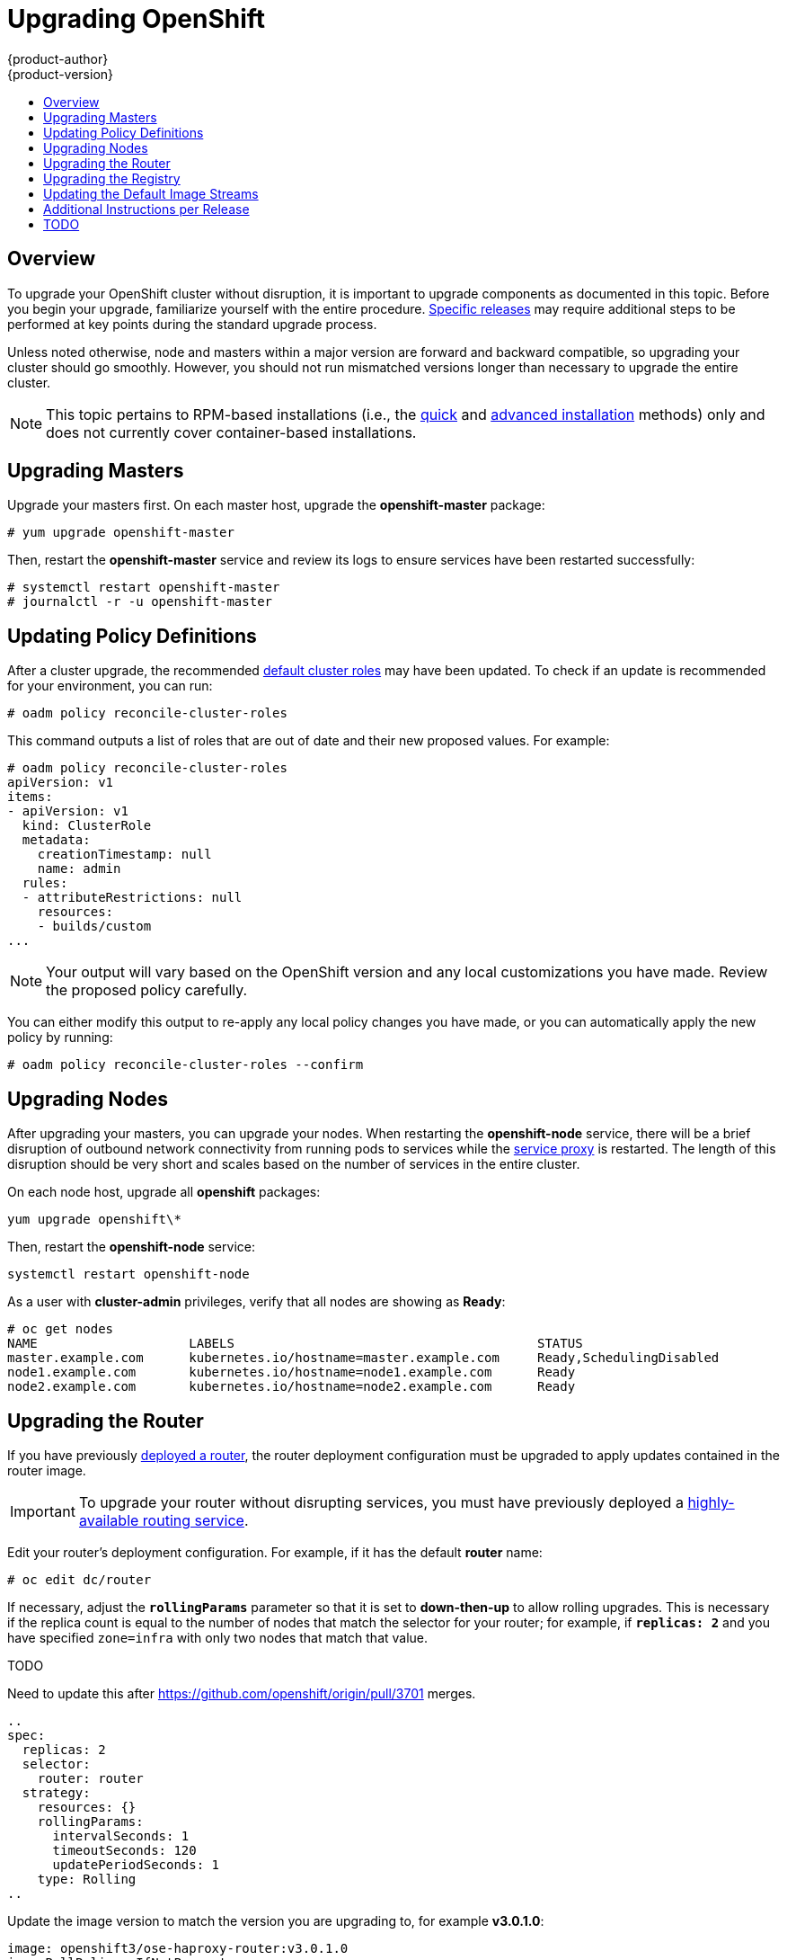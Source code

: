 = Upgrading OpenShift
{product-author}
{product-version}
:data-uri:
:icons:
:experimental:
:toc: macro
:toc-title:
:prewrap!:

toc::[]

== Overview
To upgrade your OpenShift cluster without disruption, it is important to upgrade
components as documented in this topic. Before you begin your upgrade,
familiarize yourself with the entire procedure.
link:#additional-instructions-per-release[Specific releases] may require
additional steps to be performed at key points during the standard upgrade
process.

Unless noted otherwise, node and masters within a major version are forward and
backward compatible, so upgrading your cluster should go smoothly. However, you
should not run mismatched versions longer than necessary to upgrade the entire
cluster.

[NOTE]
====
This topic pertains to RPM-based installations (i.e., the
link:install/quick_install.html[quick] and
link:install/advanced_install.html[advanced installation] methods) only and does
not currently cover container-based installations.
====

[[upgrading-masters]]

== Upgrading Masters
Upgrade your masters first. On each master host, upgrade the *openshift-master*
package:

----
# yum upgrade openshift-master
----

Then, restart the *openshift-master* service and review its logs to ensure
services have been restarted successfully:

----
# systemctl restart openshift-master
# journalctl -r -u openshift-master
----

[[upgrading-policy-definitions]]

== Updating Policy Definitions
After a cluster upgrade, the recommended
link:../architecture/additional_concepts/authorization.html#roles[default
cluster roles] may have been updated. To check if an update is recommended for
your environment, you can run:

----
# oadm policy reconcile-cluster-roles
----

This command outputs a list of roles that are out of date and their new proposed
values. For example:

====
----
# oadm policy reconcile-cluster-roles
apiVersion: v1
items:
- apiVersion: v1
  kind: ClusterRole
  metadata:
    creationTimestamp: null
    name: admin
  rules:
  - attributeRestrictions: null
    resources:
    - builds/custom
...
----
====

[NOTE]
====
Your output will vary based on the OpenShift version and any local
customizations you have made. Review the proposed policy carefully.
====

You can either modify this output to re-apply any local policy changes you have
made, or you can automatically apply the new policy by running:

----
# oadm policy reconcile-cluster-roles --confirm
----

[[upgrading-nodes]]

== Upgrading Nodes
After upgrading your masters, you can upgrade your nodes. When restarting the
*openshift-node* service, there will be a brief disruption of outbound network
connectivity from running pods to services while the
link:../architecture/infrastructure_components/kubernetes_infrastructure.html#service-proxy[service
proxy] is restarted. The length of this disruption should be very short and
scales based on the number of services in the entire cluster.

On each node host, upgrade all *openshift* packages:

----
yum upgrade openshift\*
----

Then, restart the *openshift-node* service:

----
systemctl restart openshift-node
----

As a user with *cluster-admin* privileges, verify that all nodes are showing as
*Ready*:

====
----
# oc get nodes
NAME                    LABELS                                        STATUS
master.example.com      kubernetes.io/hostname=master.example.com     Ready,SchedulingDisabled
node1.example.com       kubernetes.io/hostname=node1.example.com      Ready
node2.example.com       kubernetes.io/hostname=node2.example.com      Ready
----
====

[[upgrading-the-router]]

== Upgrading the Router
If you have previously link:install/deploy_router.html[deployed a router], the
router deployment configuration must be upgraded to apply updates contained in
the router image.

[IMPORTANT]
====
To upgrade your router without disrupting services, you must have previously
deployed a
link:high_availability.html#configuring-a-highly-available-routing-service[highly-available
routing service].
====

Edit your router's deployment configuration. For example, if it has the default
*router* name:

====
----
# oc edit dc/router
----
====

If necessary, adjust the `*rollingParams*` parameter so that it is set to
*down-then-up* to allow rolling upgrades. This is necessary if the replica count
is equal to the number of nodes that match the selector for your router; for
example, if `*replicas: 2*` and you have specified `zone=infra` with only two
nodes that match that value.

TODO

Need to update this after https://github.com/openshift/origin/pull/3701 merges.

====
----
..
spec:
  replicas: 2
  selector:
    router: router
  strategy:
    resources: {}
    rollingParams:
      intervalSeconds: 1
      timeoutSeconds: 120
      updatePeriodSeconds: 1
    type: Rolling
..
----
====

Update the image version to match the version you are upgrading to, for example
*v3.0.1.0*:

====
----
image: openshift3/ose-haproxy-router:v3.0.1.0
imagePullPolicy: IfNotPresent
----
====

You should see one router pod updated and then the next.

[[upgrading-the-registry]]

== Upgrading the Registry
The registry must also be upgraded for changes to take effect in the registry
image. If you have used a `*PersistentVolumeClaim*` or a host mount point, you
may restart the registry without losing the contents of your registry. The
link:install/docker_registry.html#storage-for-the-registry[registry
installation] topic details how to configure persistent storage.

Edit your registry's deployment configuration:

----
oc edit dc/docker-registry
----

Update the image version to match the version you are upgrading to, for example
*v3.0.1.0*:

====
----
image: openshift3/ose-docker-registry:v3.0.1.0
imagePullPolicy: IfNotPresent
----
====

[IMPORTANT]
====
Images that are being pushed or pulled from the internal registry at the time of
upgrade will fail and should be restarted automatically. This will not disrupt
pods that are already running.
====

[[updating-the-default-image-streams]]

== Updating the Default Image Streams
You may also wish to ensure that your database and S2I ImageStreams are updated.
For each image stream in the default *openshift* project, you can run:

----
# oc image-import -n openshift <imagestream>
----

[IMPORTANT]
====
This will trigger a rebuild of all images built from these image streams if
their build configurations have the
link:../dev_guide/builds.html#image-change-triggers[`*ImageChange*` trigger]
configured to do so. Before running `oc image-import`, ensure that all pods that
persist data have properly configured persistent volumes. Pods with replica
count greater than one will be updated in a rolling manner.
====

For example, get the list of all image streams in the default *openshift*
project:

====
----
# oc get is -n openshift
NAME     DOCKER REPO                                                      TAGS                   UPDATED
mongodb  registry.access.redhat.com/openshift3/mongodb-24-rhel7           2.4,latest,v3.0.0.0    16 hours ago
mysql    registry.access.redhat.com/openshift3/mysql-55-rhel7             5.5,latest,v3.0.0.0    16 hours ago
nodejs   registry.access.redhat.com/openshift3/nodejs-010-rhel7           0.10,latest,v3.0.0.0   16 hours ago
...
----
====

Update each image stream one at a time:

====
----
# oc import-image -n openshift nodejs
Waiting for the import to complete, CTRL+C to stop waiting.
The import completed successfully.

Name:                   nodejs
Created:                16 hours ago
Labels:                 <none>
Annotations:            openshift.io/image.dockerRepositoryCheck=2015-07-21T13:17:00Z
Docker Pull Spec:       registry.access.redhat.com/openshift3/nodejs-010-rhel7

Tag             Spec            Created         PullSpec                                                        Image
0.10            latest          16 hours ago    registry.access.redhat.com/openshift3/nodejs-010-rhel7:latest   66d92cebc0e48e4e4be3a93d0f9bd54f21af7928ceaa384d20800f6e6fcf669f
latest                          16 hours ago    registry.access.redhat.com/openshift3/nodejs-010-rhel7:latest   66d92cebc0e48e4e4be3a93d0f9bd54f21af7928ceaa384d20800f6e6fcf669f
v3.0.0.0        <pushed>        16 hours ago    registry.access.redhat.com/openshift3/nodejs-010-rhel7:v3.0.0.0 66d92cebc0e48e4e4be3a93d0f9bd54f21af7928ceaa384d20800f6e6fcf669f
----
====

[[additional-instructions-per-release]]

== Additional Instructions per Release

Some OpenShift releases may have additional instructions specific to that
release that must be performed to fully apply the updates across the cluster.
Read through the following sections carefully depending on your upgrade path, as
you may be required to perform certain steps and key points during the standard
upgrade process described earlier in this topic.

ifdef::openshift-enterprise[]
=== OpenShift Enterprise 3.0.0.0 to 3.0.1.0

*Creating a Service Account for the Router*

The router was updated to utilize host ports in OpenShift Enterprise 3.0.1.0 and
requires that a service account be created and made a member of the privileged
link:manage_scc.html[security context constraint] (SCC).

After upgrading your master and nodes but before updating to the newer router,
you must create a service account for the router. As a cluster administrator,
ensure you are operating on the *default* project:

====
----
# oc project default
====

Delete any existing *router* service account and create a new one:

====
----
# oc delete serviceaccount/router
serviceaccounts/router

# echo '{"kind":"ServiceAccount","apiVersion":"v1","metadata":{"name":"router"}}' | oc create -f -
serviceaccounts/router
----
====

Edit the *privileged* SCC:

====
----
# oc edit scc privileged
----
====

Add the service account you created to the users list at the end of the file,
then save the changes:

====
----
users:
- system:serviceaccount:openshift-infra:build-controller
- system:serviceaccount:default:router
----
====

Edit your router's deployment configuration:

====
----
# oc edit dc/router
----
====

Apply the following changes:

====
----
...
        - containerPort: 1936
          hostPort: 1936
          name: stats
          protocol: TCP
        resources: {}
        terminationMessagePath: /dev/termination-log
      dnsPolicy: ClusterFirst
      restartPolicy: Always
      serviceAccount: router
      serviceAccountName: router
...
----
====

Now upgrade your router per the link:#upgrading-the-router[standard router
upgrade steps].
endif::[]

ifdef::openshift-origin[]
=== OpenShift Origin 1.0.3 to 1.0.4

*Creating a Service Account for the Router*

The router was updated to utilize host ports in OpenShift Origin 1.0.4 and
requires that a service account be created and made a member of the privileged
link:manage_scc.html[security context constraint] (SCC).

After upgrading your master and nodes but before updating to the newer router,
you must create a service account for the router. As a cluster administrator,
ensure you are operating on the *default* project:

====
----
# oc project default
----
====

Delete any existing *router* service account and create a new one:

====
----
# oc delete serviceaccount/router
serviceaccounts/router

# echo '{"kind":"ServiceAccount","apiVersion":"v1","metadata":{"name":"router"}}' | oc create -f -
serviceaccounts/router
----
====

Edit the *privileged* SCC:

====
----
# oc edit scc privileged
----
====

Add the service account you created to the users list at the end of the file,
then save the changes:

====
----
users:
- system:serviceaccount:openshift-infra:build-controller
- system:serviceaccount:default:router
----
====

Edit your router's deployment configuration:

====
----
# oc edit dc/router
----
====

Apply the following changes:

====
----
...
        - containerPort: 1936
          hostPort: 1936
          name: stats
          protocol: TCP
        resources: {}
        terminationMessagePath: /dev/termination-log
      dnsPolicy: ClusterFirst
      restartPolicy: Always
      serviceAccount: router
      serviceAccountName: router
...
----
====

Now upgrade your router per the link:#upgrading-the-router[standard router
upgrade steps].
endif::[]

== TODO
* Once the installer allows you to add nodes, document adding additional capacity
then tearing down old nodes rather than upgrading nodes in place.
* Quantify the impact of kube proxy restarts on a moderately sized node, how
long are services busted, what happens etc.
